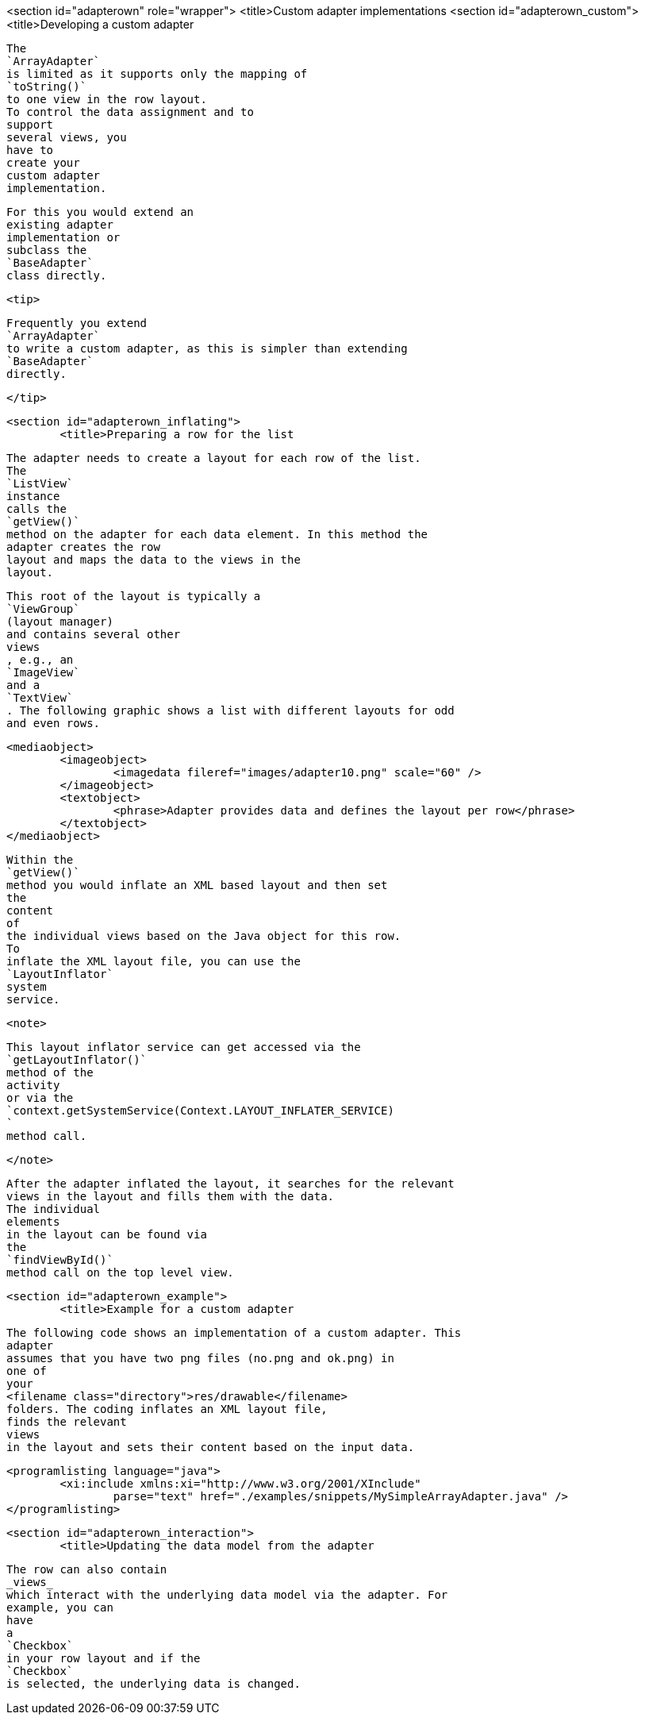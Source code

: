 <section id="adapterown" role="wrapper">
	<title>Custom adapter implementations
	<section id="adapterown_custom">
		<title>Developing a custom adapter
		
			The
			`ArrayAdapter`
			is limited as it supports only the mapping of
			`toString()`
			to one view in the row layout.
			To control the data assignment and to
			support
			several views, you
			have to
			create your
			custom adapter
			implementation.
		
		
			For this you would extend an
			existing adapter
			implementation or
			subclass the
			`BaseAdapter`
			class directly.
		

		<tip>
			
				Frequently you extend
				`ArrayAdapter`
				to write a custom adapter, as this is simpler than extending
				`BaseAdapter`
				directly.
			
		</tip>
	
	<section id="adapterown_inflating">
		<title>Preparing a row for the list
		
			The adapter needs to create a layout for each row of the list.
			The
			`ListView`
			instance
			calls the
			`getView()`
			method on the adapter for each data element. In this method the
			adapter creates the row
			layout and maps the data to the views in the
			layout.
		

		
			This root of the layout is typically a
			`ViewGroup`
			(layout manager)
			and contains several other
			views
			, e.g., an
			`ImageView`
			and a
			`TextView`
			. The following graphic shows a list with different layouts for odd
			and even rows.
		

		
			<mediaobject>
				<imageobject>
					<imagedata fileref="images/adapter10.png" scale="60" />
				</imageobject>
				<textobject>
					<phrase>Adapter provides data and defines the layout per row</phrase>
				</textobject>
			</mediaobject>
		

		
			Within the
			`getView()`
			method you would inflate an XML based layout and then set
			the
			content
			of
			the individual views based on the Java object for this row.
			To
			inflate the XML layout file, you can use the
			`LayoutInflator`
			system
			service.
		

		<note>
			
				This layout inflator service can get accessed via the
				`getLayoutInflator()`
				method of the
				activity
				or via the
				`context.getSystemService(Context.LAYOUT_INFLATER_SERVICE)
				`
				method call.
			
		</note>

		
			After the adapter inflated the layout, it searches for the relevant
			views in the layout and fills them with the data.
			The individual
			elements
			in the layout can be found via
			the
			`findViewById()`
			method call on the top level view.
		

	

	<section id="adapterown_example">
		<title>Example for a custom adapter
		
			The following code shows an implementation of a custom adapter. This
			adapter
			assumes that you have two png files (no.png and ok.png) in
			one of
			your
			<filename class="directory">res/drawable</filename>
			folders. The coding inflates an XML layout file,
			finds the relevant
			views
			in the layout and sets their content based on the input data.
		

		
			<programlisting language="java">
				<xi:include xmlns:xi="http://www.w3.org/2001/XInclude"
					parse="text" href="./examples/snippets/MySimpleArrayAdapter.java" />
			</programlisting>
		
	


	<section id="adapterown_interaction">
		<title>Updating the data model from the adapter

		
			The row can also contain
			_views_
			which interact with the underlying data model via the adapter. For
			example, you can
			have
			a
			`Checkbox`
			in your row layout and if the
			`Checkbox`
			is selected, the underlying data is changed.
		
	

